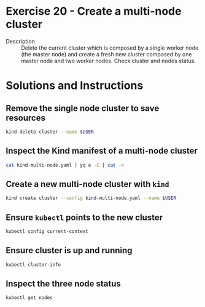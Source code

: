 * Exercise 20 - Create a multi-node cluster
  - Description :: Delete the current cluster which is composed by a
    single worker node (the master node) and create a fresh new
    cluster composed by one master node and two worker nodes. Check
    cluster and nodes status.

* Solutions and Instructions
** Remove the single node cluster to save resources
   #+BEGIN_SRC sh
   kind delete cluster --name $USER
   #+END_SRC

** Inspect the Kind manifest of a multi-node cluster
   #+BEGIN_SRC sh
   cat kind-multi-node.yaml | yq e -C | cat -n
   #+END_SRC

** Create a new multi-node cluster with =kind=
   #+BEGIN_SRC sh
   kind create cluster --config kind-multi-node.yaml --name $USER
   #+END_SRC

** Ensure =kubectl= points to the new cluster
   #+BEGIN_SRC sh
   kubectl config current-context
   #+END_SRC

** Ensure cluster is up and running
   #+BEGIN_SRC sh
   kubectl cluster-info
   #+END_SRC

** Inspect the three node status
   #+BEGIN_SRC sh
   kubectl get nodes
   #+END_SRC
